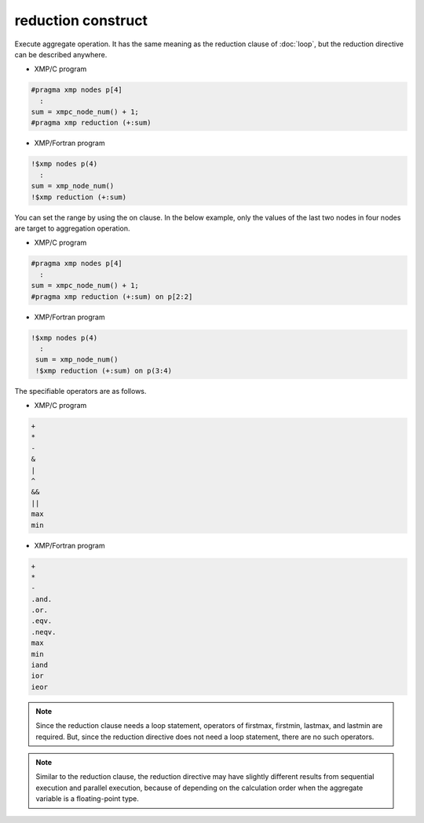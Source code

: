 =================================
reduction construct
=================================

Execute aggregate operation.
It has the same meaning as the reduction clause of :doc:`loop`, but the reduction directive can be described anywhere.

* XMP/C program

.. code-block:: C

   #pragma xmp nodes p[4]
     :
   sum = xmpc_node_num() + 1;
   #pragma xmp reduction (+:sum)

* XMP/Fortran program

.. code-block:: Fortran

    !$xmp nodes p(4)
      :
    sum = xmp_node_num()
    !$xmp reduction (+:sum)

.. image:: ../img/reduction/reduction.png

You can set the range by using the on clause.
In the below example, only the values of the last two nodes in four nodes are target to aggregation operation.

* XMP/C program

.. code-block:: C

   #pragma xmp nodes p[4]
     :
   sum = xmpc_node_num() + 1;
   #pragma xmp reduction (+:sum) on p[2:2]

* XMP/Fortran program

.. code-block:: Fortran

   !$xmp nodes p(4)
     :
    sum = xmp_node_num()
    !$xmp reduction (+:sum) on p(3:4)

.. image:: ../img/reduction/reduction_on.png

The specifiable operators are as follows.

* XMP/C program

.. code-block:: bash

    +
    *
    -
    &
    |
    ^
    &&
    ||
    max
    min

* XMP/Fortran program

.. code-block:: bash

    +
    *
    -
    .and.
    .or.
    .eqv.
    .neqv.
    max
    min
    iand
    ior
    ieor

.. note::
   Since the reduction clause needs a loop statement, operators of firstmax, firstmin, lastmax, and lastmin are required.
   But, since the reduction directive does not need a loop statement, there are no such operators.

.. note::
   Similar to the reduction clause, the reduction directive may have slightly different results from sequential execution and parallel execution, because of depending on the calculation order when the aggregate variable is a floating-point type.


